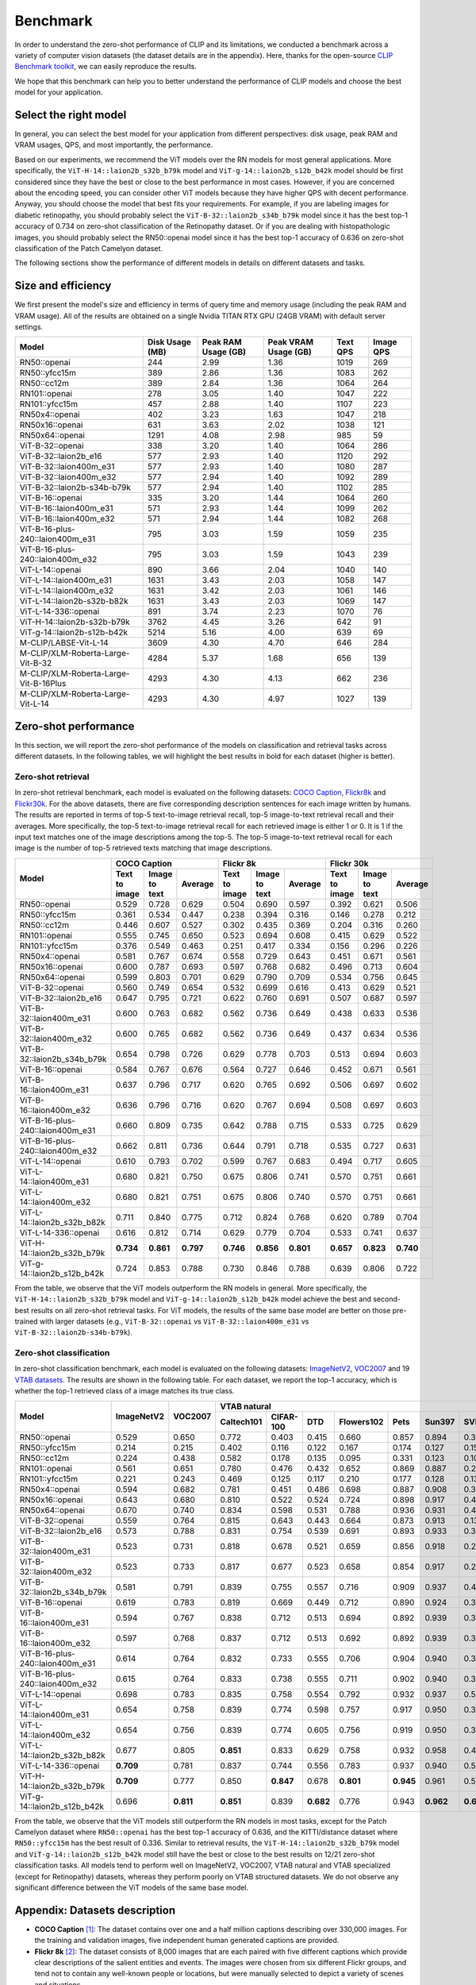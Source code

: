 Benchmark
=========

In order to understand the zero-shot performance of CLIP and its limitations, we conducted a benchmark
across a variety of computer vision datasets (the dataset details are in the appendix). Here, thanks for the
open-source `CLIP Benchmark toolkit <https://github.com/LAION-AI/CLIP_benchmark>`_, we can easily reproduce the results.

We hope that this benchmark can help you to better understand the performance of CLIP models and choose the best model for your application.


Select the right model
-----------------------

In general, you can select the best model for your application from different perspectives: disk usage, peak RAM and VRAM usages, QPS, and most importantly, the performance.

Based on our experiments, we recommend the ViT models over the RN models for most general applications.
More specifically, the ``ViT-H-14::laion2b_s32b_b79k`` model and ``ViT-g-14::laion2b_s12b_b42k`` model should be first considered since they have the best or close to the best performance in most cases.
However, if you are concerned about the encoding speed, you can consider other ViT models because they have higher QPS with decent performance.
Anyway, you should choose the model that best fits your requirements.
For example, if you are labeling images for diabetic retinopathy, you should probably select the ``ViT-B-32::laion2b_s34b_b79k`` model since it has the best top-1 accuracy of 0.734 on zero-shot classification of the Retinopathy dataset.
Or if you are dealing with histopathologic images, you should probably select the RN50::openai model since it has the best top-1 accuracy of 0.636 on zero-shot classification of the Patch Camelyon dataset.


The following sections show the performance of different models in details on different datasets and tasks.


Size and efficiency
-------------------------

We first present the model's size and efficiency in terms of query time and memory usage (including the peak RAM and VRAM usage).
All of the results are obtained on a single Nvidia TITAN RTX GPU (24GB VRAM) with default server settings.

+----------------------------------------+------------------+----------------------+-----------------------+-----------+------------+
| Model                                  | Disk Usage (MB)  | Peak RAM Usage (GB)  | Peak VRAM Usage (GB)  | Text QPS  | Image QPS  |
+========================================+==================+======================+=======================+===========+============+
| RN50::openai                           | 244              | 2.99                 | 1.36                  | 1019      | 269        |
+----------------------------------------+------------------+----------------------+-----------------------+-----------+------------+
| RN50::yfcc15m                          | 389              | 2.86                 | 1.36                  | 1083      | 262        |
+----------------------------------------+------------------+----------------------+-----------------------+-----------+------------+
| RN50::cc12m                            | 389              | 2.84                 | 1.36                  | 1064      | 264        |
+----------------------------------------+------------------+----------------------+-----------------------+-----------+------------+
| RN101::openai                          | 278              | 3.05                 | 1.40                  | 1047      | 222        |
+----------------------------------------+------------------+----------------------+-----------------------+-----------+------------+
| RN101::yfcc15m                         | 457              | 2.88                 | 1.40                  | 1107      | 223        |
+----------------------------------------+------------------+----------------------+-----------------------+-----------+------------+
| RN50x4::openai                         | 402              | 3.23                 | 1.63                  | 1047      | 218        |
+----------------------------------------+------------------+----------------------+-----------------------+-----------+------------+
| RN50x16::openai                        | 631              | 3.63                 | 2.02                  | 1038      | 121        |
+----------------------------------------+------------------+----------------------+-----------------------+-----------+------------+
| RN50x64::openai                        | 1291             | 4.08                 | 2.98                  | 985       | 59         |
+----------------------------------------+------------------+----------------------+-----------------------+-----------+------------+
| ViT-B-32::openai                       | 338              | 3.20                 | 1.40                  | 1064      | 286        |
+----------------------------------------+------------------+----------------------+-----------------------+-----------+------------+
| ViT-B-32::laion2b_e16                  | 577              | 2.93                 | 1.40                  | 1120      | 292        |
+----------------------------------------+------------------+----------------------+-----------------------+-----------+------------+
| ViT-B-32::laion400m_e31                | 577              | 2.93                 | 1.40                  | 1080      | 287        |
+----------------------------------------+------------------+----------------------+-----------------------+-----------+------------+
| ViT-B-32::laion400m_e32                | 577              | 2.94                 | 1.40                  | 1092      | 289        |
+----------------------------------------+------------------+----------------------+-----------------------+-----------+------------+
| ViT-B-32::laion2b-s34b-b79k            | 577              | 2.94                 | 1.40                  | 1102      | 285        |
+----------------------------------------+------------------+----------------------+-----------------------+-----------+------------+
| ViT-B-16::openai                       | 335              | 3.20                 | 1.44                  | 1064      | 260        |
+----------------------------------------+------------------+----------------------+-----------------------+-----------+------------+
| ViT-B-16::laion400m_e31                | 571              | 2.93                 | 1.44                  | 1099      | 262        |
+----------------------------------------+------------------+----------------------+-----------------------+-----------+------------+
| ViT-B-16::laion400m_e32                | 571              | 2.94                 | 1.44                  | 1082      | 268        |
+----------------------------------------+------------------+----------------------+-----------------------+-----------+------------+
| ViT-B-16-plus-240::laion400m_e31       | 795              | 3.03                 | 1.59                  | 1059      | 235        |
+----------------------------------------+------------------+----------------------+-----------------------+-----------+------------+
| ViT-B-16-plus-240::laion400m_e32       | 795              | 3.03                 | 1.59                  | 1043      | 239        |
+----------------------------------------+------------------+----------------------+-----------------------+-----------+------------+
| ViT-L-14::openai                       | 890              | 3.66                 | 2.04                  | 1040      | 140        |
+----------------------------------------+------------------+----------------------+-----------------------+-----------+------------+
| ViT-L-14::laion400m_e31                | 1631             | 3.43                 | 2.03                  | 1058      | 147        |
+----------------------------------------+------------------+----------------------+-----------------------+-----------+------------+
| ViT-L-14::laion400m_e32                | 1631             | 3.42                 | 2.03                  | 1061      | 146        |
+----------------------------------------+------------------+----------------------+-----------------------+-----------+------------+
| ViT-L-14::laion2b-s32b-b82k            | 1631             | 3.43                 | 2.03                  | 1069      | 147        |
+----------------------------------------+------------------+----------------------+-----------------------+-----------+------------+
| ViT-L-14-336::openai                   | 891              | 3.74                 | 2.23                  | 1070      | 76         |
+----------------------------------------+------------------+----------------------+-----------------------+-----------+------------+
| ViT-H-14::laion2b-s32b-b79k            | 3762             | 4.45                 | 3.26                  | 642       | 91         |
+----------------------------------------+------------------+----------------------+-----------------------+-----------+------------+
| ViT-g-14::laion2b-s12b-b42k            | 5214             | 5.16                 | 4.00                  | 639       | 69         |
+----------------------------------------+------------------+----------------------+-----------------------+-----------+------------+
| M-CLIP/LABSE-Vit-L-14                  | 3609             | 4.30                 | 4.70                  | 646       | 284        |
+----------------------------------------+------------------+----------------------+-----------------------+-----------+------------+
| M-CLIP/XLM-Roberta-Large-Vit-B-32      | 4284             | 5.37                 | 1.68                  | 656       | 139        |
+----------------------------------------+------------------+----------------------+-----------------------+-----------+------------+
| M-CLIP/XLM-Roberta-Large-Vit-B-16Plus  | 4293             | 4.30                 | 4.13                  | 662       | 236        |
+----------------------------------------+------------------+----------------------+-----------------------+-----------+------------+
| M-CLIP/XLM-Roberta-Large-Vit-L-14      | 4293             | 4.30                 | 4.97                  | 1027      | 139        |
+----------------------------------------+------------------+----------------------+-----------------------+-----------+------------+



Zero-shot performance
----------------------------

In this section, we will report the zero-shot performance of the models on classification and retrieval tasks across different datasets.
In the following tables, we will highlight the best results in bold for each dataset (higher is better).

Zero-shot retrieval
+++++++++++++++++++

In zero-shot retrieval benchmark, each model is evaluated on the following datasets: `COCO Caption <https://github.com/tylin/coco-caption>`_, `Flickr8k <http://hockenmaier.cs.illinois.edu/8k-pictures.html>`_ and `Flickr30k <https://shannon.cs.illinois.edu/DenotationGraph/>`_.
For the above datasets, there are five corresponding description sentences for each image written by humans.
The results are reported in terms of top-5 text-to-image retrieval recall, top-5 image-to-text retrieval recall and their averages.
More specifically, the top-5 text-to-image retrieval recall for each retrieved image is either 1 or 0.
It is 1 if the input text matches one of the image descriptions among the top-5.
The top-5 image-to-text retrieval recall for each image is the number of top-5 retrieved texts matching that image descriptions.

+----------------------------------+-------------------------------------------+-------------------------------------------+-------------------------------------------+
| Model                            | COCO Caption                              | Flickr 8k                                 | Flickr 30k                                |
|                                  +---------------+---------------+-----------+---------------+---------------+-----------+---------------+---------------+-----------+
|                                  | Text to image | Image to text | Average   | Text to image | Image to text | Average   | Text to image | Image to text | Average   |
+==================================+===============+===============+===========+===============+===============+===========+===============+===============+===========+
| RN50::openai                     | 0.529         | 0.728         | 0.629     | 0.504         | 0.690         | 0.597     | 0.392         | 0.621         | 0.506     |
+----------------------------------+---------------+---------------+-----------+---------------+---------------+-----------+---------------+---------------+-----------+
| RN50::yfcc15m                    | 0.361         | 0.534         | 0.447     | 0.238         | 0.394         | 0.316     | 0.146         | 0.278         | 0.212     |
+----------------------------------+---------------+---------------+-----------+---------------+---------------+-----------+---------------+---------------+-----------+
| RN50::cc12m                      | 0.446         | 0.607         | 0.527     | 0.302         | 0.435         | 0.369     | 0.204         | 0.316         | 0.260     |
+----------------------------------+---------------+---------------+-----------+---------------+---------------+-----------+---------------+---------------+-----------+
| RN101::openai                    | 0.555         | 0.745         | 0.650     | 0.523         | 0.694         | 0.608     | 0.415         | 0.629         | 0.522     |
+----------------------------------+---------------+---------------+-----------+---------------+---------------+-----------+---------------+---------------+-----------+
| RN101::yfcc15m                   | 0.376         | 0.549         | 0.463     | 0.251         | 0.417         | 0.334     | 0.156         | 0.296         | 0.226     |
+----------------------------------+---------------+---------------+-----------+---------------+---------------+-----------+---------------+---------------+-----------+
| RN50x4::openai                   | 0.581         | 0.767         | 0.674     | 0.558         | 0.729         | 0.643     | 0.451         | 0.671         | 0.561     |
+----------------------------------+---------------+---------------+-----------+---------------+---------------+-----------+---------------+---------------+-----------+
| RN50x16::openai                  | 0.600         | 0.787         | 0.693     | 0.597         | 0.768         | 0.682     | 0.496         | 0.713         | 0.604     |
+----------------------------------+---------------+---------------+-----------+---------------+---------------+-----------+---------------+---------------+-----------+
| RN50x64::openai                  | 0.599         | 0.803         | 0.701     | 0.629         | 0.790         | 0.709     | 0.534         | 0.756         | 0.645     |
+----------------------------------+---------------+---------------+-----------+---------------+---------------+-----------+---------------+---------------+-----------+
| ViT-B-32::openai                 | 0.560         | 0.749         | 0.654     | 0.532         | 0.699         | 0.616     | 0.413         | 0.629         | 0.521     |
+----------------------------------+---------------+---------------+-----------+---------------+---------------+-----------+---------------+---------------+-----------+
| ViT-B-32::laion2b_e16            | 0.647         | 0.795         | 0.721     | 0.622         | 0.760         | 0.691     | 0.507         | 0.687         | 0.597     |
+----------------------------------+---------------+---------------+-----------+---------------+---------------+-----------+---------------+---------------+-----------+
| ViT-B-32::laion400m_e31          | 0.600         | 0.763         | 0.682     | 0.562         | 0.736         | 0.649     | 0.438         | 0.633         | 0.536     |
+----------------------------------+---------------+---------------+-----------+---------------+---------------+-----------+---------------+---------------+-----------+
| ViT-B-32::laion400m_e32          | 0.600         | 0.765         | 0.682     | 0.562         | 0.736         | 0.649     | 0.437         | 0.634         | 0.536     |
+----------------------------------+---------------+---------------+-----------+---------------+---------------+-----------+---------------+---------------+-----------+
| ViT-B-32::laion2b_s34b_b79k      | 0.654         | 0.798         | 0.726     | 0.629         | 0.778         | 0.703     | 0.513         | 0.694         | 0.603     |
+----------------------------------+---------------+---------------+-----------+---------------+---------------+-----------+---------------+---------------+-----------+
| ViT-B-16::openai                 | 0.584         | 0.767         | 0.676     | 0.564         | 0.727         | 0.646     | 0.452         | 0.671         | 0.561     |
+----------------------------------+---------------+---------------+-----------+---------------+---------------+-----------+---------------+---------------+-----------+
| ViT-B-16::laion400m_e31          | 0.637         | 0.796         | 0.717     | 0.620         | 0.765         | 0.692     | 0.506         | 0.697         | 0.602     |
+----------------------------------+---------------+---------------+-----------+---------------+---------------+-----------+---------------+---------------+-----------+
| ViT-B-16::laion400m_e32          | 0.636         | 0.796         | 0.716     | 0.620         | 0.767         | 0.694     | 0.508         | 0.697         | 0.603     |
+----------------------------------+---------------+---------------+-----------+---------------+---------------+-----------+---------------+---------------+-----------+
| ViT-B-16-plus-240::laion400m_e31 | 0.660         | 0.809         | 0.735     | 0.642         | 0.788         | 0.715     | 0.533         | 0.725         | 0.629     |
+----------------------------------+---------------+---------------+-----------+---------------+---------------+-----------+---------------+---------------+-----------+
| ViT-B-16-plus-240::laion400m_e32 | 0.662         | 0.811         | 0.736     | 0.644         | 0.791         | 0.718     | 0.535         | 0.727         | 0.631     |
+----------------------------------+---------------+---------------+-----------+---------------+---------------+-----------+---------------+---------------+-----------+
| ViT-L-14::openai                 | 0.610         | 0.793         | 0.702     | 0.599         | 0.767         | 0.683     | 0.494         | 0.717         | 0.605     |
+----------------------------------+---------------+---------------+-----------+---------------+---------------+-----------+---------------+---------------+-----------+
| ViT-L-14::laion400m_e31          | 0.680         | 0.821         | 0.750     | 0.675         | 0.806         | 0.741     | 0.570         | 0.751         | 0.661     |
+----------------------------------+---------------+---------------+-----------+---------------+---------------+-----------+---------------+---------------+-----------+
| ViT-L-14::laion400m_e32          | 0.680         | 0.821         | 0.751     | 0.675         | 0.806         | 0.740     | 0.570         | 0.751         | 0.661     |
+----------------------------------+---------------+---------------+-----------+---------------+---------------+-----------+---------------+---------------+-----------+
| ViT-L-14::laion2b_s32b_b82k      | 0.711         | 0.840         | 0.775     | 0.712         | 0.824         | 0.768     | 0.620         | 0.789         | 0.704     |
+----------------------------------+---------------+---------------+-----------+---------------+---------------+-----------+---------------+---------------+-----------+
| ViT-L-14-336::openai             | 0.616         | 0.812         | 0.714     | 0.629         | 0.779         | 0.704     | 0.533         | 0.741         | 0.637     |
+----------------------------------+---------------+---------------+-----------+---------------+---------------+-----------+---------------+---------------+-----------+
| ViT-H-14::laion2b_s32b_b79k      | **0.734**     | **0.861**     | **0.797** | **0.746**     | **0.856**     | **0.801** | **0.657**     | **0.823**     | **0.740** |
+----------------------------------+---------------+---------------+-----------+---------------+---------------+-----------+---------------+---------------+-----------+
| ViT-g-14::laion2b_s12b_b42k      | 0.724         | 0.853         | 0.788     | 0.730         | 0.846         | 0.788     | 0.639         | 0.806         | 0.722     |
+----------------------------------+---------------+---------------+-----------+---------------+---------------+-----------+---------------+---------------+-----------+

From the table, we observe that the ViT models outperform the RN models in general.
More specifically, the ``ViT-H-14::laion2b_s32b_b79k`` model and ``ViT-g-14::laion2b_s12b_b42k`` model achieve the best and second-best results on all zero-shot retrieval tasks.
For ViT models, the results of the same base model are better on those pre-trained with larger datasets (e.g., ``ViT-B-32::openai`` vs ``ViT-B-32::laion400m_e31`` vs ``ViT-B-32::laion2b-s34b-b79k``).

Zero-shot classification
++++++++++++++++++++++++

In zero-shot classification benchmark, each model is evaluated on the following datasets: `ImageNetV2 <https://github.com/modestyachts/ImageNetV2>`_, `VOC2007 <http://host.robots.ox.ac.uk/pascal/VOC/voc2007/>`_ and 19 `VTAB datasets <https://github.com/google-research/task_adaptation>`_.
The results are shown in the following table. 
For each dataset, we report the top-1 accuracy, which is whether the top-1 retrieved class of a image matches its true class.

+----------------------------------+------------+-----------+-------------------------------------------------------------------------------------+------------------------------------------------------+------------------------------------------------------------------------------------------------------------------------------------------------+
| Model                            | ImageNetV2 | VOC2007   | VTAB natural                                                                        | VTAB specialized                                     | VTAB structured                                                                                                                                |
|                                  |            |           +------------+-----------+-----------+------------+-----------+-----------+-----------+-----------+-----------+----------------+-------------+-------------+----------------+-------------------+----------------------+-------------------+---------------------+-----------+----------------+
|                                  |            |           | Caltech101 | CIFAR-100 | DTD       | Flowers102 | Pets      | Sun397    | SVHN      | EuroSAT   | Resisc45  | Patch Camelyon | Retinopathy | Clevr/count | Clevr/distance | dSprites/location | dSprites/orientation | SmallNORB/azimuth | SmallNORB/elevation | DMLab     | KITTI/distance |
+==================================+============+===========+============+===========+===========+============+===========+===========+===========+===========+===========+================+=============+=============+================+===================+======================+===================+=====================+===========+================+
| RN50::openai                     | 0.529      | 0.650     | 0.772      | 0.403     | 0.415     | 0.660      | 0.857     | 0.894     | 0.303     | 0.408     | 0.453     | **0.636**      | 0.171       | 0.217       | 0.148          | 0.034             | 0.014                | 0.056             | 0.110               | 0.145     | 0.170          |
+----------------------------------+------------+-----------+------------+-----------+-----------+------------+-----------+-----------+-----------+-----------+-----------+----------------+-------------+-------------+----------------+-------------------+----------------------+-------------------+---------------------+-----------+----------------+
| RN50::yfcc15m                    | 0.214      | 0.215     | 0.402      | 0.116     | 0.122     | 0.167      | 0.174     | 0.127     | 0.157     | 0.172     | 0.123     | 0.533          | 0.358       | 0.151       | 0.158          | 0.032             | 0.024                | 0.053             | 0.120               | 0.160     | **0.336**      |
+----------------------------------+------------+-----------+------------+-----------+-----------+------------+-----------+-----------+-----------+-----------+-----------+----------------+-------------+-------------+----------------+-------------------+----------------------+-------------------+---------------------+-----------+----------------+
| RN50::cc12m                      | 0.224      | 0.438     | 0.582      | 0.178     | 0.135     | 0.095      | 0.331     | 0.123     | 0.102     | 0.148     | 0.117     | 0.535          | 0.293       | 0.184       | 0.222          | 0.031             | 0.025                | 0.047             | 0.096               | 0.161     | 0.155          |
+----------------------------------+------------+-----------+------------+-----------+-----------+------------+-----------+-----------+-----------+-----------+-----------+----------------+-------------+-------------+----------------+-------------------+----------------------+-------------------+---------------------+-----------+----------------+
| RN101::openai                    | 0.561      | 0.651     | 0.780      | 0.476     | 0.432     | 0.652      | 0.869     | 0.887     | 0.226     | 0.314     | 0.547     | 0.583          | 0.280       | 0.242       | 0.130          | 0.031             | 0.021                | 0.054             | 0.111               | 0.139     | 0.263          |
+----------------------------------+------------+-----------+------------+-----------+-----------+------------+-----------+-----------+-----------+-----------+-----------+----------------+-------------+-------------+----------------+-------------------+----------------------+-------------------+---------------------+-----------+----------------+
| RN101::yfcc15m                   | 0.221      | 0.243     | 0.469      | 0.125     | 0.117     | 0.210      | 0.177     | 0.128     | 0.137     | 0.151     | 0.099     | 0.479          | 0.584       | 0.109       | 0.159          | 0.031             | 0.019                | 0.055             | 0.097               | 0.153     | 0.252          |
+----------------------------------+------------+-----------+------------+-----------+-----------+------------+-----------+-----------+-----------+-----------+-----------+----------------+-------------+-------------+----------------+-------------------+----------------------+-------------------+---------------------+-----------+----------------+
| RN50x4::openai                   | 0.594      | 0.682     | 0.781      | 0.451     | 0.486     | 0.698      | 0.887     | 0.908     | 0.367     | 0.335     | 0.532     | 0.569          | 0.318       | 0.205       | 0.082          | 0.031             | 0.026                | 0.056             | 0.108               | 0.162     | 0.233          |
+----------------------------------+------------+-----------+------------+-----------+-----------+------------+-----------+-----------+-----------+-----------+-----------+----------------+-------------+-------------+----------------+-------------------+----------------------+-------------------+---------------------+-----------+----------------+
| RN50x16::openai                  | 0.643      | 0.680     | 0.810      | 0.522     | 0.524     | 0.724      | 0.898     | 0.917     | 0.409     | 0.433     | 0.589     | 0.625          | 0.715       | 0.195       | 0.213          | 0.030             | 0.026                | 0.050             | 0.116               | 0.146     | 0.229          |
+----------------------------------+------------+-----------+------------+-----------+-----------+------------+-----------+-----------+-----------+-----------+-----------+----------------+-------------+-------------+----------------+-------------------+----------------------+-------------------+---------------------+-----------+----------------+
| RN50x64::openai                  | 0.670      | 0.740     | 0.834      | 0.598     | 0.531     | 0.788      | 0.936     | 0.931     | 0.481     | 0.577     | 0.628     | 0.539          | 0.073       | 0.227       | 0.200          | 0.034             | 0.025                | 0.056             | 0.125               | 0.158     | 0.311          |
+----------------------------------+------------+-----------+------------+-----------+-----------+------------+-----------+-----------+-----------+-----------+-----------+----------------+-------------+-------------+----------------+-------------------+----------------------+-------------------+---------------------+-----------+----------------+
| ViT-B-32::openai                 | 0.559      | 0.764     | 0.815      | 0.643     | 0.443     | 0.664      | 0.873     | 0.913     | 0.135     | 0.504     | 0.537     | 0.623          | 0.447       | 0.232       | 0.164          | 0.037             | 0.024                | 0.061             | **0.127**           | 0.193     | 0.274          |
+----------------------------------+------------+-----------+------------+-----------+-----------+------------+-----------+-----------+-----------+-----------+-----------+----------------+-------------+-------------+----------------+-------------------+----------------------+-------------------+---------------------+-----------+----------------+
| ViT-B-32::laion2b_e16            | 0.573      | 0.788     | 0.831      | 0.754     | 0.539     | 0.691      | 0.893     | 0.933     | 0.388     | 0.503     | 0.619     | 0.506          | 0.195       | 0.192       | 0.167          | 0.031             | 0.024                | 0.052             | 0.110               | 0.189     | 0.176          |
+----------------------------------+------------+-----------+------------+-----------+-----------+------------+-----------+-----------+-----------+-----------+-----------+----------------+-------------+-------------+----------------+-------------------+----------------------+-------------------+---------------------+-----------+----------------+
| ViT-B-32::laion400m_e31          | 0.523      | 0.731     | 0.818      | 0.678     | 0.521     | 0.659      | 0.856     | 0.918     | 0.220     | 0.470     | 0.510     | 0.549          | 0.259       | 0.155       | 0.161          | 0.033             | 0.021                | 0.053             | 0.117               | 0.173     | 0.122          |
+----------------------------------+------------+-----------+------------+-----------+-----------+------------+-----------+-----------+-----------+-----------+-----------+----------------+-------------+-------------+----------------+-------------------+----------------------+-------------------+---------------------+-----------+----------------+
| ViT-B-32::laion400m_e32          | 0.523      | 0.733     | 0.817      | 0.677     | 0.523     | 0.658      | 0.854     | 0.917     | 0.223     | 0.476     | 0.510     | 0.548          | 0.240       | 0.153       | 0.161          | 0.033             | 0.021                | 0.054             | 0.117               | 0.173     | 0.118          |
+----------------------------------+------------+-----------+------------+-----------+-----------+------------+-----------+-----------+-----------+-----------+-----------+----------------+-------------+-------------+----------------+-------------------+----------------------+-------------------+---------------------+-----------+----------------+
| ViT-B-32::laion2b_s34b_b79k      | 0.581      | 0.791     | 0.839      | 0.755     | 0.557     | 0.716      | 0.909     | 0.937     | 0.410     | 0.482     | 0.610     | 0.598          | **0.734**   | 0.153       | 0.189          | 0.029             | **0.034**            | **0.062**         | 0.113               | 0.159     | 0.262          |
+----------------------------------+------------+-----------+------------+-----------+-----------+------------+-----------+-----------+-----------+-----------+-----------+----------------+-------------+-------------+----------------+-------------------+----------------------+-------------------+---------------------+-----------+----------------+
| ViT-B-16::openai                 | 0.619      | 0.783     | 0.819      | 0.669     | 0.449     | 0.712      | 0.890     | 0.924     | 0.313     | 0.559     | 0.582     | 0.507          | 0.036       | 0.209       | 0.158          | 0.030             | 0.023                | 0.053             | 0.122               | 0.155     | 0.263          |
+----------------------------------+------------+-----------+------------+-----------+-----------+------------+-----------+-----------+-----------+-----------+-----------+----------------+-------------+-------------+----------------+-------------------+----------------------+-------------------+---------------------+-----------+----------------+
| ViT-B-16::laion400m_e31          | 0.594      | 0.767     | 0.838      | 0.712     | 0.513     | 0.694      | 0.892     | 0.939     | 0.380     | 0.503     | 0.585     | 0.593          | 0.062       | 0.289       | **0.245**      | 0.031             | 0.030                | 0.059             | 0.100               | 0.152     | 0.200          |
+----------------------------------+------------+-----------+------------+-----------+-----------+------------+-----------+-----------+-----------+-----------+-----------+----------------+-------------+-------------+----------------+-------------------+----------------------+-------------------+---------------------+-----------+----------------+
| ViT-B-16::laion400m_e32          | 0.597      | 0.768     | 0.837      | 0.712     | 0.513     | 0.692      | 0.892     | 0.939     | 0.385     | 0.501     | 0.585     | 0.598          | 0.077       | 0.287       | **0.245**      | 0.032             | 0.029                | 0.060             | 0.099               | 0.151     | 0.183          |
+----------------------------------+------------+-----------+------------+-----------+-----------+------------+-----------+-----------+-----------+-----------+-----------+----------------+-------------+-------------+----------------+-------------------+----------------------+-------------------+---------------------+-----------+----------------+
| ViT-B-16-plus-240::laion400m_e31 | 0.614      | 0.764     | 0.832      | 0.733     | 0.555     | 0.706      | 0.904     | 0.940     | 0.355     | 0.569     | 0.615     | 0.551          | 0.093       | 0.240       | 0.159          | 0.041             | 0.026                | 0.056             | 0.111               | 0.149     | 0.280          |
+----------------------------------+------------+-----------+------------+-----------+-----------+------------+-----------+-----------+-----------+-----------+-----------+----------------+-------------+-------------+----------------+-------------------+----------------------+-------------------+---------------------+-----------+----------------+
| ViT-B-16-plus-240::laion400m_e32 | 0.615      | 0.764     | 0.833      | 0.738     | 0.555     | 0.711      | 0.902     | 0.940     | 0.362     | 0.581     | 0.613     | 0.551          | 0.095       | 0.238       | 0.160          | **0.043**         | 0.027                | 0.054             | 0.110               | 0.148     | 0.281          |
+----------------------------------+------------+-----------+------------+-----------+-----------+------------+-----------+-----------+-----------+-----------+-----------+----------------+-------------+-------------+----------------+-------------------+----------------------+-------------------+---------------------+-----------+----------------+
| ViT-L-14::openai                 | 0.698      | 0.783     | 0.835      | 0.758     | 0.554     | 0.792      | 0.932     | 0.937     | 0.571     | 0.626     | 0.633     | 0.520          | 0.733       | 0.194       | 0.161          | 0.032             | 0.023                | 0.045             | 0.115               | 0.163     | 0.218          |
+----------------------------------+------------+-----------+------------+-----------+-----------+------------+-----------+-----------+-----------+-----------+-----------+----------------+-------------+-------------+----------------+-------------------+----------------------+-------------------+---------------------+-----------+----------------+
| ViT-L-14::laion400m_e31          | 0.654      | 0.758     | 0.839      | 0.774     | 0.598     | 0.757      | 0.917     | 0.950     | 0.378     | 0.632     | 0.671     | 0.487          | 0.058       | 0.242       | 0.149          | 0.030             | 0.026                | 0.053             | 0.109               | 0.186     | 0.200          |
+----------------------------------+------------+-----------+------------+-----------+-----------+------------+-----------+-----------+-----------+-----------+-----------+----------------+-------------+-------------+----------------+-------------------+----------------------+-------------------+---------------------+-----------+----------------+
| ViT-L-14::laion400m_e32          | 0.654      | 0.756     | 0.839      | 0.774     | 0.605     | 0.756      | 0.919     | 0.950     | 0.380     | 0.622     | 0.675     | 0.493          | 0.061       | 0.243       | 0.149          | 0.030             | 0.026                | 0.053             | 0.110               | 0.186     | 0.203          |
+----------------------------------+------------+-----------+------------+-----------+-----------+------------+-----------+-----------+-----------+-----------+-----------+----------------+-------------+-------------+----------------+-------------------+----------------------+-------------------+---------------------+-----------+----------------+
| ViT-L-14::laion2b_s32b_b82k      | 0.677      | 0.805     | **0.851**  | 0.833     | 0.629     | 0.758      | 0.932     | 0.958     | 0.459     | 0.646     | 0.668     | 0.563          | 0.116       | 0.312       | 0.161          | 0.032             | 0.020                | 0.056             | 0.108               | **0.224** | 0.229          |
+----------------------------------+------------+-----------+------------+-----------+-----------+------------+-----------+-----------+-----------+-----------+-----------+----------------+-------------+-------------+----------------+-------------------+----------------------+-------------------+---------------------+-----------+----------------+
| ViT-L-14-336::openai             | **0.709**  | 0.781     | 0.837      | 0.744     | 0.556     | 0.783      | 0.937     | 0.940     | 0.560     | 0.615     | 0.638     | 0.608          | 0.733       | 0.200       | 0.158          | 0.032             | 0.024                | 0.046             | 0.113               | 0.158     | 0.262          |
+----------------------------------+------------+-----------+------------+-----------+-----------+------------+-----------+-----------+-----------+-----------+-----------+----------------+-------------+-------------+----------------+-------------------+----------------------+-------------------+---------------------+-----------+----------------+
| ViT-H-14::laion2b_s32b_b79k      | **0.709**  | 0.777     | 0.850      | **0.847** | 0.678     | **0.801**  | **0.945** | 0.961     | 0.563     | **0.726** | 0.699     | 0.542          | 0.297       | 0.268       | 0.169          | 0.032             | 0.027                | 0.054             | 0.111               | 0.140     | 0.110          |
+----------------------------------+------------+-----------+------------+-----------+-----------+------------+-----------+-----------+-----------+-----------+-----------+----------------+-------------+-------------+----------------+-------------------+----------------------+-------------------+---------------------+-----------+----------------+
| ViT-g-14::laion2b_s12b_b42k      | 0.696      | **0.811** | **0.851**  | 0.839     | **0.682** | 0.776      | 0.943     | **0.962** | **0.603** | 0.648     | 0.718     | 0.560          | 0.580       | **0.332**   | 0.175          | 0.036             | 0.031                | 0.060             | 0.115               | 0.190     | 0.138          |
+----------------------------------+------------+-----------+------------+-----------+-----------+------------+-----------+-----------+-----------+-----------+-----------+----------------+-------------+-------------+----------------+-------------------+----------------------+-------------------+---------------------+-----------+----------------+

From the table, we observe that the ViT models still outperform the RN models in most tasks, except for the Patch Camelyon dataset where ``RN50::openai`` has the best top-1 accuracy of 0.636, and the KITTI/distance dataset where ``RN50::yfcc15m`` has the best result of 0.336.
Similar to retrieval results, the ``ViT-H-14::laion2b_s32b_b79k`` model and ``ViT-g-14::laion2b_s12b_b42k`` model still have the best or close to the best results on 12/21 zero-shot classification tasks.
All models tend to perform well on ImageNetV2, VOC2007, VTAB natural and VTAB specialized (except for Retinopathy) datasets, whereas they perform poorly on VTAB structured datasets.
We do not observe any significant difference between the ViT models of the same base model. 

Appendix: Datasets description
------------------------------

* **COCO Caption** [1]_: The dataset contains over one and a half million captions describing over 330,000 images. For the training and validation images, five independent human generated captions are provided.

* **Flickr 8k** [2]_: The dataset consists of 8,000 images that are each paired with five different captions which provide clear descriptions of the salient entities and events. The images were chosen from six different Flickr groups, and tend not to contain any well-known people or locations, but were manually selected to depict a variety of scenes and situations.

* **Flickr 30k** [3]_: The dataset is an extension of the Flickr 8k Dataset. It consists of 158,915 crowd-sourced captions describing 31,783 images.

* **ImageNetV2** [4]_: ImageNetV2 contains three test sets with 10,000 new images each. Importantly, these test sets were sampled after a decade of progress on the original ImageNet dataset. This makes the new test data independent of existing models and guarantees that the accuracy scores are not affected by adaptive overfitting.

* **VOC2007** [5]_: The training data provided consists of a set of images; each image has an annotation file giving a bounding box and object class label for each object in one of the twenty classes present in the image. Note that multiple objects from multiple classes may be present in the same image.

* **VTAB natural group** [6]_: The natural group represents classical vision problems. These tasks contain natural images captured using standard cameras. The classes may represent generic, fine-grained, or abstract objects.

  * **Caltech101**: The task consists in classifying pictures of objects (101 classes plus a background clutter class), including animals, airplanes, chairs, or scissors. The image size varies, but it typically ranges from 200-300 pixels per edge.

  * **CIFAR-100**: The task consists in classifying natural images (100 classes, with 500 training images each). Some examples include apples, bottles, dinosaurs, and bicycles. The image size is 32x32.

  * **DTD**: The task consists in classifying images of textural patterns (47 classes, with 120 training images each). Some of the textures are banded, bubbly, meshed, lined, or porous. The image size ranges between 300x300 and 640x640 pixels.

  * **Flowers102**: The task consists in classifying images of flowers present in the UK (102 classes, with between 40 and 248 training images per class). Azalea, Californian Poppy, Sunflower, or Petunia are some examples. Each image dimension has at least 500 pixels.

  * **Pets**: The task consists in classifying pictures of cat and dog breeds (37 classes with around 200 images each), including Persian cat, Chihuahua dog, English Setter dog, or Bengal cat. Images dimensions are typically 200 pixels or larger.

  * **Sun397**: The Sun397 task is a scenery benchmark with 397 classes and, at least, 100 images per class. Classes have a hierarchy structure, and include cathedral, staircase, shelter, river, or archipelago. The images are (colour) 200x200 pixels or larger.

  * **SVHN**: This task consists in classifying images of Google's street-view house numbers (10 classes, with more than 1000 training images each). The image size is 32x32 pixels.

* **VTAB specialized group**: The specialized group also contains images of the world, but captured through specialist equipment. These images have different invariances to those in the specialized tasks. Nonetheless, humans recognize the structures therein, thus generic visual representations should also capture the visual concepts. It two sub-groups: remote sensing, and medical.

  * **EuroSAT**: The task consists in classifying Sentinel-2 satellite images into 10 different types of land use (Residential, Industrial, River, Highway, etc). The spatial resolution corresponds to 10 meters per pixel, and the image size is 64x64 pixels.

  * **Resisc45**: The Remote Sensing Image Scene Classification (RESISC) dataset is a scene classification task from remote sensing images. There are 45 classes, containing 700 images each, including tennis court, ship, island, lake, parking lot, sparse residential, or stadium. The image size is RGB 256x256 pixels.

  * **Patch Camelyon**: The Patch Camelyon dataset contains 327,680 images of histopathologic scans of lymph node sections. The classification task consists in predicting the presence of metastatic tissue in given image (i.e., two classes). All images are 96x96 pixels.

  * **Retinopathy**: The Diabetic Retinopathy dataset consists of image-label pairs with high-resolution retina images, and labels that indicate the presence of Diabetic Retinopahy (DR) in a 0-4 scale (No DR, Mild, Moderate, Severe, or Proliferative DR).

* **VTAB structured group**: The structured group assesses comprehension of the structure of a scene, for example, object counting, or 3D depth prediction. Most of these tasks are generated from simulated environments, whose structure is easy for a human to determine, but whose domain differs greatly to datasets like ImageNet. These tasks are intended as a step towards useful representations for perceptual control.

  * **Clevr/count**: CLEVR is a visual question and answer dataset designed to evaluate algorithmic visual reasoning. We use just the images from this dataset, and create a synthetic task by setting the label equal to the number of objects in the images.

  * **Clevr/distance**: Another synthetic task we create from CLEVR consists of predicting the depth of the closest object in the image from the camera. The depths are bucketed into size bins.

  * **dSprites/location**: The dSprites dataset was originally designed to asses disentanglement properties of unsupervised learning algorithms. In particular, each image is a 2D shape where six factors are controlled: color, shape, scale, rotation, and (x,y) center coordinates. Images have 64x64 black-and-white pixels. This task consists in predicting the x (horizontal) coordinate of the object. The locations are bucketed into 16 bins.

  * **dSprites/orientation**: We create another task from dSprites consists in predicting the orientation of each object, bucketed into 16 bins.

  * **SmallNORB/azimuth**: The Small NORB dataset contains images of 3D-toys from 50 classes, including animals, human figures, airplanes, trucks, and cars. The image size is 640x480 pixels. In this case, we define labels depending on the azimuth (angle of horizontal deviation), in intervals of 20 degrees (18 classes).

  * **SmallNORB/elevation**: Another synthetic task we create from Small NORB consists in predicting the elevation in the image. There are 9 classes, corresponding to 9 different elevations ranging from 30 to 70 degrees, in intervals of 5 degrees.

  * **DMLab**: The DMLab (DeepMind Lab) is a set of control environments focused on 3D navigation and puzzle-solving tasks. The Dmlab dataset contains frames observed by the agent acting in the DeepMind Lab environment, which are annotated by the distance between the agent and various objects present in the environment. The goal is to evaluate the ability of a visual model to reason about distances from the visual input in 3D environments. The Dmlab dataset consists of 360x480 color images in 6 classes. The classes are {close, far, very far} x {positive reward, negative reward} respectively.

  * **KITTI-Dist**: The KITTI task consists in predicting the (binned) depth to the vehicle (car, van, or truck) in the image. There are 4 bins / classes.

.. [1] https://arxiv.org/pdf/1504.00325.pdf
.. [2] https://www.kaggle.com/datasets/adityajn105/flickr8k
.. [3] https://shannon.cs.illinois.edu/DenotationGraph/
.. [4] https://github.com/modestyachts/ImageNetV2
.. [5] http://host.robots.ox.ac.uk/pascal/VOC/voc2007/
.. [6] https://arxiv.org/pdf/1910.04867.pdf
